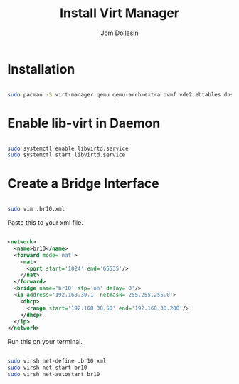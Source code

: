 #+title: Install Virt Manager
#+author: Jom Dollesin

* Installation

#+begin_src sh

  sudo pacman -S virt-manager qemu qemu-arch-extra ovmf vde2 ebtables dnsmasq bridge-utils openbsd-netcat

#+end_src

* Enable lib-virt in Daemon

#+begin_src sh

  sudo systemctl enable libvirtd.service
  sudo systemctl start libvirtd.service

#+end_src

* Create a Bridge Interface

#+begin_src sh

  sudo vim .br10.xml

#+end_src

Paste this to your xml file.

#+begin_src xml

  <network>
    <name>br10</name>
    <forward mode='nat'>
      <nat>
        <port start='1024' end='65535'/>
      </nat>
    </forward>
    <bridge name='br10' stp='on' delay='0'/>
    <ip address='192.168.30.1' netmask='255.255.255.0'>
      <dhcp>
        <range start='192.168.30.50' end='192.168.30.200'/>
      </dhcp>
    </ip>
  </network>

#+end_src

Run this on your terminal.

#+begin_src sh

  sudo virsh net-define .br10.xml
  sudo virsh net-start br10
  sudo virsh net-autostart br10

#+end_src
